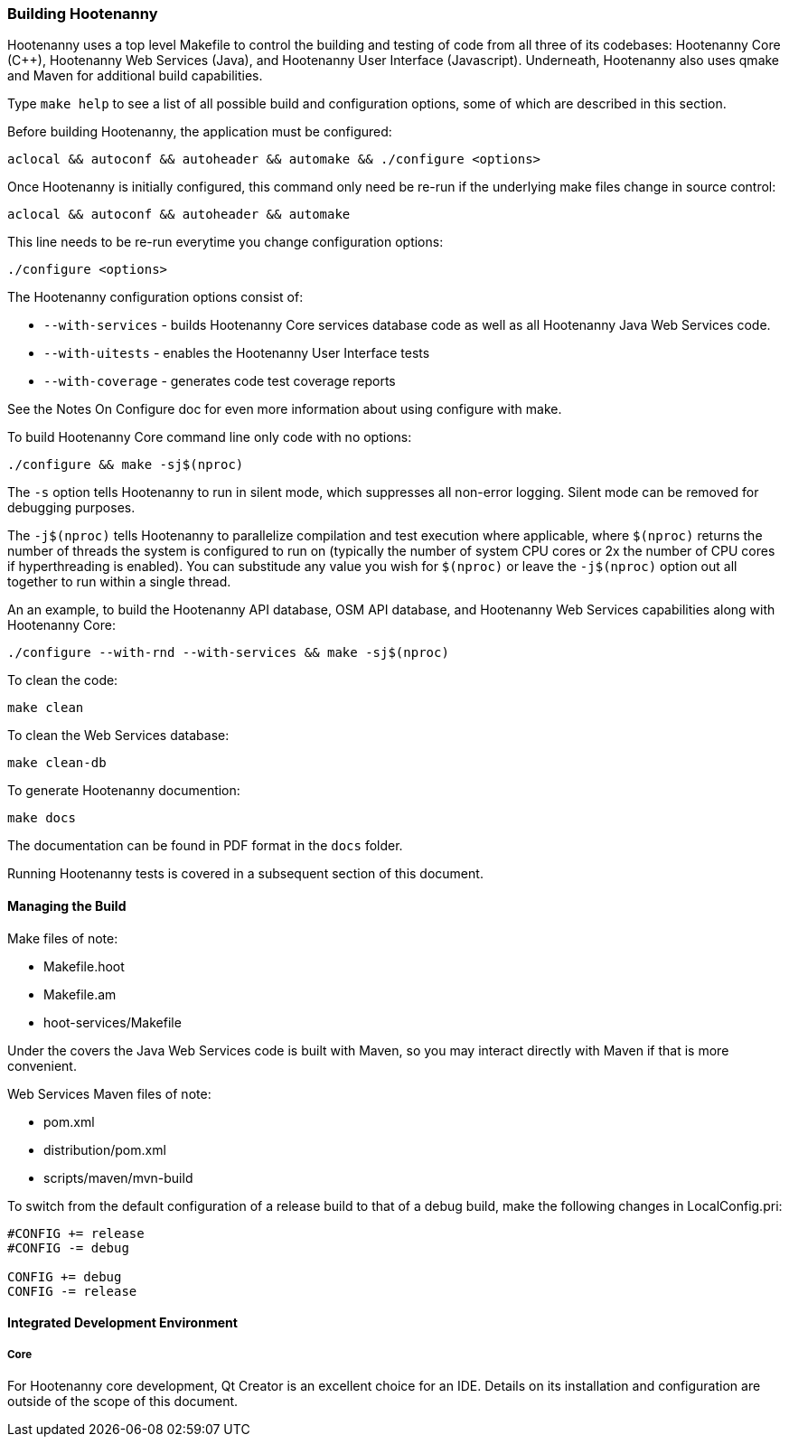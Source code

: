 
=== Building Hootenanny

Hootenanny uses a top level Makefile to control the building and testing of code from all three of its codebases: 
Hootenanny Core (C++), Hootenanny Web Services (Java), and Hootenanny User Interface (Javascript).  Underneath, 
Hootenanny also uses qmake and Maven for additional build capabilities.

Type `make help` to see a list of all possible build and configuration options, some of which are described in this section.

Before building Hootenanny, the application must be configured:

----------------
aclocal && autoconf && autoheader && automake && ./configure <options>
----------------

Once Hootenanny is initially configured, this command only need be re-run if the underlying make files change in source control:

------------------
aclocal && autoconf && autoheader && automake
------------------

This line needs to be re-run everytime you change configuration options:

-----------------
./configure <options>
-----------------

The Hootenanny configuration options consist of:

* `--with-services` - builds Hootenanny Core services database code as well as all Hootenanny Java Web Services code.
* `--with-uitests` - enables the Hootenanny User Interface tests
* `--with-coverage` - generates code test coverage reports

See the Notes On Configure doc for even more information about using configure with make.

To build Hootenanny Core command line only code with no options:

---------------------
./configure && make -sj$(nproc)
---------------------

The `-s` option tells Hootenanny to run in silent mode, which suppresses all non-error logging.  Silent mode can be removed for debugging purposes.

The `-j$(nproc)` tells Hootenanny to parallelize compilation and test execution where applicable, where `$(nproc)` returns the number of threads the system is configured to run on (typically the number of system CPU cores or 2x the number of CPU cores if hyperthreading is enabled). You can substitude any value you wish for `$(nproc)` or leave the `-j$(nproc)` option out all together to run within a single thread.

An an example, to build the Hootenanny API database, OSM API database, and Hootenanny Web Services capabilities along with Hootenanny Core:

--------------------
./configure --with-rnd --with-services && make -sj$(nproc)
--------------------

To clean the code:

-------
make clean
-------

To clean the Web Services database:

-------
make clean-db
-------

To generate Hootenanny documention:

------
make docs
------

The documentation can be found in PDF format in the `docs` folder.

Running Hootenanny tests is covered in a subsequent section of this document.

==== Managing the Build

Make files of note:

* Makefile.hoot
* Makefile.am
* hoot-services/Makefile

Under the covers the Java Web Services code is built with Maven, so you may interact directly with Maven if that is more convenient.

Web Services Maven files of note:

* pom.xml
* distribution/pom.xml
* scripts/maven/mvn-build

To switch from the default configuration of a release build to that of a debug build, make the following changes 
in LocalConfig.pri:

------
#CONFIG += release
#CONFIG -= debug

CONFIG += debug
CONFIG -= release
------

==== Integrated Development Environment

===== Core

For Hootenanny core development, Qt Creator is an excellent choice for an IDE. Details on its installation and 
configuration are outside of the scope of this document.


